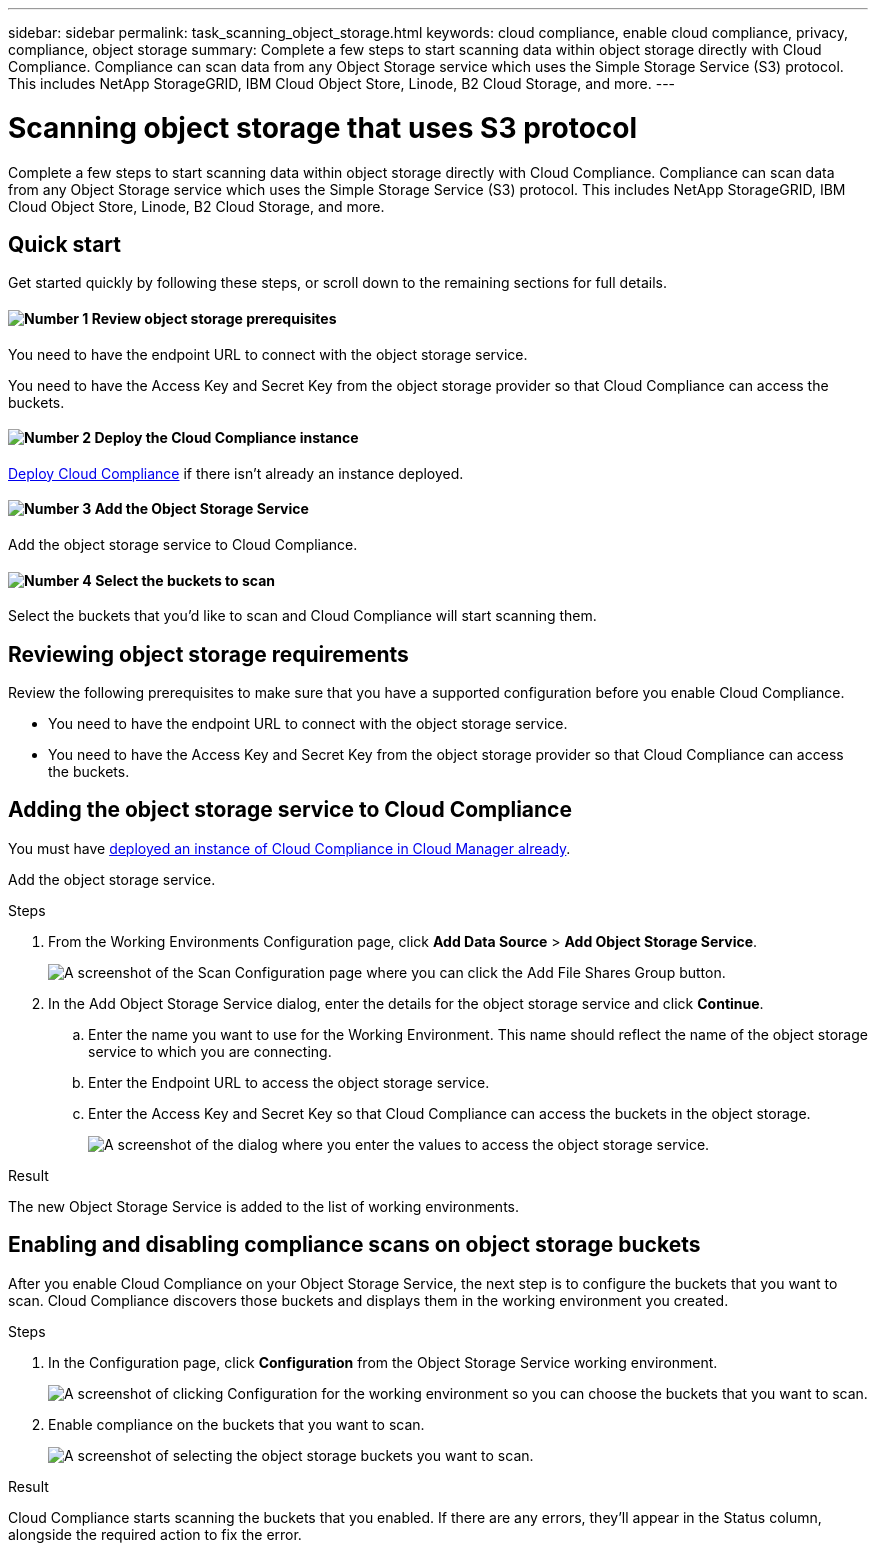 ---
sidebar: sidebar
permalink: task_scanning_object_storage.html
keywords: cloud compliance, enable cloud compliance, privacy, compliance, object storage
summary: Complete a few steps to start scanning data within object storage directly with Cloud Compliance. Compliance can scan data from any Object Storage service which uses the Simple Storage Service (S3) protocol. This includes NetApp StorageGRID, IBM Cloud Object Store, Linode, B2 Cloud Storage, and more.
---

= Scanning object storage that uses S3 protocol
:hardbreaks:
:nofooter:
:icons: font
:linkattrs:
:imagesdir: ./media/

[.lead]
Complete a few steps to start scanning data within object storage directly with Cloud Compliance. Compliance can scan data from any Object Storage service which uses the Simple Storage Service (S3) protocol. This includes NetApp StorageGRID, IBM Cloud Object Store, Linode, B2 Cloud Storage, and more.
// Complete a few steps to start scanning data within object storage directly with Cloud Compliance. Compliance can scan data from any Object Storage service which uses the Simple Storage Service (S3) protocol. This includes NetApp StorageGRID, IBM Cloud Object Store, Azure Blob (using MinIO), Linode, B2 Cloud Storage, and more.

== Quick start

Get started quickly by following these steps, or scroll down to the remaining sections for full details.

==== image:number1.png[Number 1] Review object storage prerequisites

[role="quick-margin-para"]
You need to have the endpoint URL to connect with the object storage service.

[role="quick-margin-para"]
You need to have the Access Key and Secret Key from the object storage provider so that Cloud Compliance can access the buckets.

==== image:number2.png[Number 2] Deploy the Cloud Compliance instance

[role="quick-margin-para"]
link:task_deploy_cloud_compliance.html[Deploy Cloud Compliance^] if there isn't already an instance deployed.

==== image:number3.png[Number 3] Add the Object Storage Service

[role="quick-margin-para"]
Add the object storage service to Cloud Compliance.

==== image:number4.png[Number 4] Select the buckets to scan

[role="quick-margin-para"]
Select the buckets that you'd like to scan and Cloud Compliance will start scanning them.

== Reviewing object storage requirements

Review the following prerequisites to make sure that you have a supported configuration before you enable Cloud Compliance.

* You need to have the endpoint URL to connect with the object storage service.

* You need to have the Access Key and Secret Key from the object storage provider so that Cloud Compliance can access the buckets.
//
// * Support for Azure Blob requires that you use the link:https://min.io/[MinIO service^].

== Adding the object storage service to Cloud Compliance

You must have link:task_deploy_cloud_compliance.html[deployed an instance of Cloud Compliance in Cloud Manager already^].

Add the object storage service.

.Steps

. From the Working Environments Configuration page, click *Add Data Source* > *Add Object Storage Service*.
+
image:screenshot_compliance_add_object_storage_button.png[A screenshot of the Scan Configuration page where you can click the Add File Shares Group button.]

. In the Add Object Storage Service dialog, enter the details for the object storage service and click *Continue*.
.. Enter the name you want to use for the Working Environment. This name should reflect the name of the object storage service to which you are connecting.
.. Enter the Endpoint URL to access the object storage service.
.. Enter the Access Key and Secret Key so that Cloud Compliance can access the buckets in the object storage.
+
image:screenshot_compliance_add_object_storage.png[A screenshot of the dialog where you enter the values to access the object storage service.]

.Result

The new Object Storage Service is added to the list of working environments.

== Enabling and disabling compliance scans on object storage buckets

After you enable Cloud Compliance on your Object Storage Service, the next step is to configure the buckets that you want to scan. Cloud Compliance discovers those buckets and displays them in the working environment you created.

.Steps

. In the Configuration page, click *Configuration* from the Object Storage Service working environment.
+
image:screenshot_compliance_object_storage_config.png[A screenshot of clicking Configuration for the working environment so you can choose the buckets that you want to scan.]

. Enable compliance on the buckets that you want to scan.
+
image:screenshot_compliance_object_storage_select_buckets.png[A screenshot of selecting the object storage buckets you want to scan.]

.Result

Cloud Compliance starts scanning the buckets that you enabled. If there are any errors, they'll appear in the Status column, alongside the required action to fix the error.

